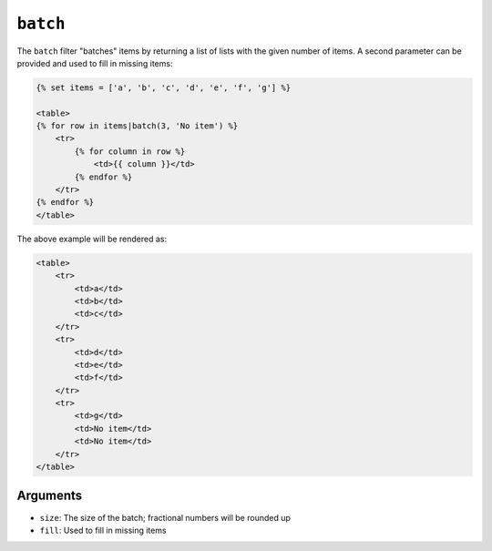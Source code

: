 ``batch``
=========

The ``batch`` filter "batches" items by returning a list of lists with the
given number of items. A second parameter can be provided and used to fill in
missing items:

.. code-block:: jinja

    {% set items = ['a', 'b', 'c', 'd', 'e', 'f', 'g'] %}

    <table>
    {% for row in items|batch(3, 'No item') %}
        <tr>
            {% for column in row %}
                <td>{{ column }}</td>
            {% endfor %}
        </tr>
    {% endfor %}
    </table>

The above example will be rendered as:

.. code-block:: jinja

    <table>
        <tr>
            <td>a</td>
            <td>b</td>
            <td>c</td>
        </tr>
        <tr>
            <td>d</td>
            <td>e</td>
            <td>f</td>
        </tr>
        <tr>
            <td>g</td>
            <td>No item</td>
            <td>No item</td>
        </tr>
    </table>

Arguments
---------

* ``size``: The size of the batch; fractional numbers will be rounded up
* ``fill``: Used to fill in missing items
